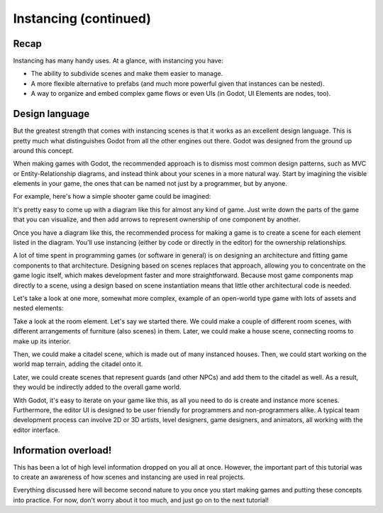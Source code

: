 .. _doc_instancing_continued:

Instancing (continued)
======================

Recap
-----

Instancing has many handy uses. At a glance, with instancing you have:

-  The ability to subdivide scenes and make them easier to manage.
-  A more flexible alternative to prefabs (and much more powerful given that
   instances can be nested).
-  A way to organize and embed complex game flows or even UIs (in Godot, UI
   Elements are nodes, too).

Design language
---------------

But the greatest strength that comes with instancing scenes is that it works
as an excellent design language. This is pretty much what distinguishes Godot
from all the other engines out there. Godot was designed from the ground up
around this concept.

When making games with Godot, the recommended approach is to dismiss most
common design patterns, such as MVC or Entity-Relationship diagrams, and
instead think about your scenes in a more natural way. Start by imagining the
visible elements in your game, the ones that can be named not just by a
programmer, but by anyone.

For example, here's how a simple shooter game could be imagined:

.. image:: img/shooter_instancing.png

It's pretty easy to come up with a diagram like this for almost any kind
of game. Just write down the parts of the game that you can visualize, and then
add arrows to represent ownership of one component by another.

Once you have a diagram like this, the recommended process for making a game is
to create a scene for each element listed in the diagram. You'll use instancing
(either by code or directly in the editor) for the ownership relationships.

A lot of time spent in programming games (or software in general) is on
designing an architecture and fitting game components to that architecture.
Designing based on scenes replaces that approach, allowing you to concentrate 
on the game logic itself, which makes development faster and more straightforward. 
Because most game components map directly to a scene, using a design 
based on scene instantiation means that little other architectural code is needed.

Let's take a look at one more, somewhat more complex, example of an open-world
type game with lots of assets and nested elements:

.. image:: img/openworld_instancing.png

Take a look at the room element. Let's say we started there. We could make a
couple of different room scenes, with different arrangements of furniture (also
scenes) in them. Later, we could make a house scene, connecting rooms to make
up its interior.

Then, we could make a citadel scene, which is made out of many instanced
houses. Then, we could start working on the world map terrain, adding the
citadel onto it.

Later, we could create scenes that represent guards (and other NPCs) and add
them to the citadel as well. As a result, they would be indirectly added to the
overall game world.

With Godot, it's easy to iterate on your game like this, as all you need to do
is create and instance more scenes. Furthermore, the editor UI is designed to be user
friendly for programmers and non-programmers alike. A typical team development
process can involve 2D or 3D artists, level designers, game designers,
and animators, all working with the editor interface.

Information overload!
---------------------

This has been a lot of high level information dropped on you all at once.
However, the important part of this tutorial was to create an awareness of how
scenes and instancing are used in real projects.

Everything discussed here will become second nature to you once you start
making games and putting these concepts into practice. For now, don't worry
about it too much, and just go on to the next tutorial!
